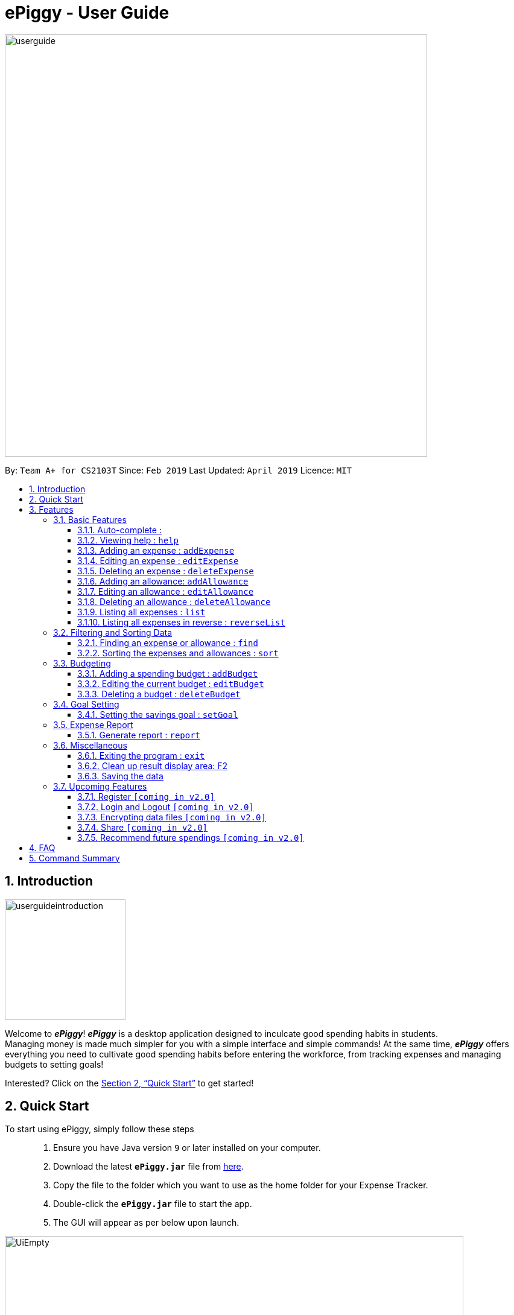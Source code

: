 = ePiggy - User Guide
:site-section: UserGuide
:toc:
:toclevels: 4
:toc-title:
:toc-placement: preamble
:sectnums:
:imagesDir: images
:stylesDir: stylesheets
:xrefstyle: full
:experimental:
ifdef::env-github[]
:tip-caption: :bulb:
:note-caption: :information_source:
endif::[]
:repoURL: https://github.com/CS2103-AY1819S2-W17-4/main

image::userguide.png[width="700"]

By: `Team A+ for CS2103T`       Since: `Feb 2019`      Last Updated: `April 2019`     Licence: `MIT`

== Introduction

image::userguideintroduction.gif[width="200", role="center"]

Welcome to *_ePiggy_*! *_ePiggy_* is a desktop application designed to inculcate good spending habits in students. +
Managing money is made much simpler for you with a simple interface and simple commands!
At the same time, *_ePiggy_* offers everything you need to cultivate good spending habits before
entering the workforce, from tracking expenses and managing budgets to setting goals! +

Interested? Click on the <<Quick Start>> to get started!

== Quick Start
To start using ePiggy, simply follow these steps:::
1. Ensure you have Java version `9` or later installed on your computer. +
2. Download the latest *`ePiggy.jar`* file from link:{repoURL}/releases[here]. +
3. Copy the file to the folder which you want to use as the home folder for your Expense Tracker. +
4. Double-click the *`ePiggy.jar`* file to start the app. +
5. The GUI will appear as per below upon launch.

image::UiEmpty.png[width="760"]
_Figure 1. The user interface upon launch of application_

image::samplecommands.png[width="175"]

* `addExpense n/Chicken Rice $/4 t/dinner d/01/04/2019` +
This command adds a new expense of $4 for Chicken Rice on 1st February.
* `addAllowance n/From Mum $/20 d/01/04/2019` +
This command adds a new allowance of $20 tagged as 'From Mum' on 1st February.
* `addBudget $/500 p/30 d/01/04/2019` +
This command adds a budget of $500 from 1st February 2019 to 28th February 2019 (28 days).
* `setGoal n/Apple Watch $/600` +
This command sets a goal of $600 for an Apple Watch.

image::Ui.png[width="760"]
_Figure 2. The user interface after the above commands have been entered._

[[Features]]
== Features

====
image::commandformat.png[width="175"]

* Words in `UPPER_CASE` are the parameters to be entered by the user. +
** E.g. For `addExpense n/EXPENSE_NAME`, `EXPENSE_NAME` is a parameter which can be used as `addExpense n/Chicken Rice`.
* Items in square brackets are optional. +
** E.g `n/EXPENSE_NAME [t/TAG]` can be used as `n/Chicken Rice t/School` or as `n/Chicken Rice`.
* Items with `…`​ after them can be used multiple times including zero times. +
** E.g. `[t/TAG]...` can be used as `{nbsp}` (i.e. 0 times), `t/school` (1 time), `t/hawker t/school` (2 times) etc.
* Parameters can be in any order. +
** E.g. If the command specifies `n/EXPENSE_NAME $/COST`, `$/COST n/EXPENSE_NAME` is also acceptable.
====

image::callouts.png[width="175"]

Callouts are boxes with icons to point out some information. These are the 2 callouts used throughout this user guide:

[NOTE]
This represents a *note*. A note indicates important, additional information. Be sure to read these notes as they might be applicable to you!

[TIP]
This represents a *tip*. A tip denotes something that is often handy, and good for you to know. Tips are often less crucial, and you can choose to skip them.


=== Basic Features
// tag::autocomplete[]
==== Auto-complete :
Enter the first few letters of the command, and then press `Tab` key on the keyboard to auto complete the command. +
If the completed command is not what you want, delete the command. Enter the same letters again, and press `Tab`. Another command will show if the letters match another command. +

Example: enter letter 'a' and then press `Tab`, the command "addExpense n/ $/ t/ d/ " will show.

Delete the command, enter 'a' again and press `Tab`, the addBudget or addAllowance command will show.

[NOTE]
Enter 'as' and press `Tab`, *nothing will happen* because 'as' does not match any prefix of the command. Auto-complete does *not support
alias* and is *non-case sensitive*.

// end::autocomplete[]

==== Viewing help : `help`
Lists all the user commands with their syntax and descriptions. +
*Alias:* `hp` +
*Format:* `help`

==== Adding an expense : `addExpense`

Adds a new expense record to the Expense Tracker. +
*Alias:* `ae` +
*Format:* `addExpense n/EXPENSE_NAME $/COST [d/DATE] [t/TAG]…` +

image::examples.png[width="125"]

* `addExpense n/Chicken rice set $/5 t/Food d/21/02/2019` +
Adds an expense for a $5 chicken rice set, tagged as Food with the date as 21/02/2019.

* `addExpense n/Chicken rice set $/5 t/Food` +
Adds an expense for a $5 chicken rice set, tagged as Food dated as the current date, by default.

==== Editing an expense : `editExpense`

Edits an existing expense in ePiggy at a specific `*INDEX`* . +
The *`INDEX`* refers to the number in the displayed Expenses List which is next to the name of the expense. Existing values of
the expense will be changed according to the value of the parameters. +
*Alias:* `ee` +
*Format:* `editExpense INDEX [n/EXPENSE_NAME] [$/COST] [d/DATE] [t/TAG]…` +


image::examples.png[width="125"]

* `editExpense 1 n/Pen $1 t/Supplies` +
Edits the name, cost and tag of the first expense in the Expense List to ‘Pen’, ‘$1’ and ‘Supplies’ respectively.
* `editExpense 2 t/Food` +
Edits the tag of the second expense in the Expense List to ‘Food’.

==== Deleting an expense : `deleteExpense`

Deletes the expense at the specified INDEX. The INDEX refers to the number in the displayed Expenses List which is next to
the name of the expense. +
*Alias:* `de` +
*Format:* `deleteExpense INDEX` +

image::example.png[width="125"]

* `deleteExpense 1` +
Deletes the first expense in the displaying expense list from Expense Tracker.

==== Adding an allowance: `addAllowance`

Adds a new allowance record to ePiggy. +
*Alias:* `aa` +
*Format:* `addAllowance n/ALLOWANCE_NAME $/AMOUNT [d/DATE] [t/TAG]…`

image::example.png[width="125"]

* `addAllowance n/From Mom $/20 t/School d/21/02/2019` +
Adds an allowance of $20 from Mom, tagged as School with the date as 21/02/2019.

****
image::additionalinformation.png[width="175"]
Creating an allowance would automatically tag the entry with an `Allowance` tag. +
`Name` has to be alphanumeric with a length of less than 50 characters. +
`AMOUNT` has to be a valid amount greater than $0, and less than $999,999.99. +
`Date` follows the following format `dd/MM/yyyy`.
****

==== Editing an allowance : `editAllowance`

Edits an existing allowance in ePiggy at a specific `*INDEX`* . +
The *`INDEX`* refers to the number in the displayed Allowance & Expenses List which is next to the name of the allowance. Existing values of
the allowance will be changed according to the value of the parameters. +
*Alias:* `ea` +
*Format:* `editAllowance INDEX [n/ALLOWANCE_NAME] [$/AMOUNT] [d/DATE] [t/TAG]…`

image::examples.png[width="125"]

* `editAllowance 1 n/From Mom $10 t/Emergency` +
Edits the name, cost and tag of the first allowance in ePiggy to ‘From Mom’, ‘$10’ and ‘Emergency’ respectively.
* `editAllowance 2 $/22` +
Edits the amount of the second allowance in ePiggy to ‘$22’.

****
image::additionalinformation.png[width="175"]
Only allowances can be edited using this command. To edit expenses, use the `editExpense` command.
****

==== Deleting an allowance : `deleteAllowance`

Deletes the allowance at the specified INDEX. The INDEX refers to the number in the displayed Allowance &
Expenses List which is next to
the name of the allowance. +
*Alias:* `da` +
*Format:* `deleteAllowance INDEX`

image::example.png[width="125"]

* `deleteExpense 1` +
Deletes the first allowance in the displaying list from Expense Tracker.

****
image::additionalinformation.png[width="175"]
Only allowances can be deleted using this command. To delete expenses, use the `deleteExpense` command.
****

==== Listing all expenses : `list`

Lists the expense records from newest to oldest. Use this to return to the default view after search/sort commands +
*Alias:* `l` +
*Format:* `list`

==== Listing all expenses in reverse : `reverseList`

Lists the expense records from oldest to newest. Use this to return to the default view after search/sort commands +
*Alias:* `rl` +
*Format:* `reverseList`

=== Filtering and Sorting Data

// tag::fe[]
==== Finding an expense or allowance : `find`

You can find any expense or allowance in the list by specifying either its name, tag, date, range of dates, amount or range of amount. +
*Alias:* `fd` +
*Format:* *`find [n/NAME] [t/TAG] [d/DATE_RANGE] [$/AMOUNT RANGE]`* +

image::examples.png[width="125"] +

* `find n/McDonalds` +
Displays all entries with the name “McDonalds”. +
* `find t/FOOD` +
Displays all entries with the tag specified (in this case, it’s food). +
* `find d/02/01/2019` +
Displays all entries listed on 2nd Jan 2019. +
* `find d/02/01/2019:05/12/2020` +
Displays all entries listed in the range 2nd Jan 2019 to 5th Dec 2020 (both inclusive). +
* `find $/250` +
Displays all entries listed with the cost range of $250. +
* `find $/250:500` +
Displays all entries listed with the cost range of $250 to $500. +

****
image::additionalinformation.png[width="175"]
Searches and displays the entry along with its information, according to the user-specified command. +
Searching for names and tags is case-insensitive. Furthermore, it allows you to search for almost similar
words by applying the concept of Levenshtien distance, hence allowing small typos (limit fixed by an upper bound). +
If the entry is not found, it displays an appropriate error message. +
Date format is `dd/MM/yyyy` .
'find` and `fd` are equivalent.
****
// end::fe[]

// tag::se[]
==== Sorting the expenses and allowances : `sort`

The user can sort the expenses and allowances in the list by name, date added, amount in ascending or descending order. +
*Alias:* `st` +
*Format:* `sort [n/d/$]/`

image::examples.png[width="125"] +

* `sort n/` +
Sorts all entries by name (in ascending order). +
* `sort d/` +
Sorts all entries by date in descending order. +
* `sort $/` +
Sorts all entries by amount in ascending order. +

****

image::additionalinformation.png[width="175"] +

There should be only one keyword (either `name`, `cost` or `date`) to determine the sorting sequence. +
'sort` and `st` are equivalent.
****

// end::se[]

=== Budgeting

// tag::addBudget[]
==== Adding a spending budget : `addBudget`

Adds a budget for the total expenses within the specified time period. The time period will be in terms of days,
and 1 day is the minimum a person can set a budget for. +
Budgets added are not allowed to overlap with existing budgets. +

[NOTE]
Budgets are considered to be overlapping if their active dates intersect each other.

*Alias:* `ab` +
*Format:* `addBudget $/AMOUNT p/TIME_PERIOD_IN_DAYS d/START_DATE`

image::examples.png[width="125"]

* `addBudget $/500 p/7 d/03/02/2019` +
Sets a total budget of $500 for each week starting from 3rd February 2019.

* `addBudget $/10000 p/15 d/01/01/2000` +
Sets a total budget of $10000 every 15 days starting from 1st January 2000.

****
image::additionalinformation.png[width="175"]
Time period cannot exceed 1 million days. +
Budget does not take into account allowances as budget only accounts for expenses.
****

*Display of budget:* +
ePiggy will show the status of the budgets whenever a new expense is added, edited or deleted. +

image::budgetstatus.png[width="300"]
_Figure 3. Example of the status of a current budget._

There will also a reminder for you, depending on the status of your budget. There are 3 different reminders as shown
below.

image::budgetExceeded.png[width="300"]
_Figure 4. Reminder shown when budget has exceeded._

image::budgetEmpty.png[width="300"]
_Figure 5. Reminder shown when you have $0 left in your budget._

image::budget80percent.png[width="300"]
_Figure 6. Reminder shown when you have spent more than 80% of the budget._

image::budgetNormal.png[width="300"]
_Figure 7. Quote provided as a reminder when spendings are well within budget._

// end::addBudget[]

// tag::editBudget[]
==== Editing the current budget : `editBudget`

Edits the current budget. A current budget must be present to use this command. +
Edited budget cannot overlap with other existing budgets. +

[NOTE]
Budgets are considered to be overlapping if their active dates intersect each other.

*Alias:* `eb` +
*Format:* `editBudget [$/AMOUNT] [p/TIME_PERIOD_IN_DAYS] [d/START_DATE]`

image::examples.png[width="125"]

* `editBudget $/1000 p/7 d/01/01/2000` +
Edits the current budget to $1000 for each week starting from 01/01/2000.

* `editBudget $/200 p/15` +
Edits the current budget to $200 for every 15 days starting from the budget's initial start date.

****
image::additionalinformation.png[width="175"]
Time period cannot exceed 1 million days. +
Budget does not take into account allowances as budget only accounts for expenses.
****
// end::editBudget[]

// tag::deleteBudget[]
==== Deleting a budget : `deleteBudget`

Deletes the budget at the specified `INDEX`. The `INDEX` refers to the number in the displayed Budget List which is next to
the status of the budget. +
*Alias:* `db` +
*Format:* `deleteBudget INDEX`

image::example.png[width="125"]

* `deleteBudget 1` +
Deletes the first budget in the Budget List.

****
image::additionalinformation.png[width="175"]
Budget does not take into account allowances as budget only accounts for expenses.
****
// end::deleteBudget[]

=== Goal Setting
// tag::setGoal[]
==== Setting the savings goal : `setGoal`

Sets the item and the amount that the user wishes to save up for. +
*Alias:* `sg` +
*Format:* `setGoal n/ITEM_NAME $/AMOUNT`

Example:

* `setGoal n/nike shoes $/80` +
Sets the goal to a $80 Nike shoe.

****
image::additionalinformation.png[width="175"]
Details about the current goal and the amount required to save up to hit the current goal
can be found on the User Interface.
****
// end::setGoal[]
// tag::report[]

=== Expense Report

==== Generate report : `report`

Generates a report of the given date, month, or year. The report consists of total inflow, total outflow, and
proportion of total expense and total allowance. +
*Alias:* `rp` +
*Format:* `report [d/DD/MM/YYYY]` Generates a report for specified date. +
*Format:* `report [d/MM/YYYY]` Generates a report for specified month. +
*Format:* `report [d/YYYY]` Generates a report for specified year. +
*Format:* `report` Generates a report of all records in ePiggy. +

[NOTE]
The message of conclusion under the chart will show only if you add at least one expense to ePiggy.

image::examples.png[width="125"]

* Example 1: `report` +
View the completed report of all the records.

image::report1.png[width="400"]
Figure of example 1: Completed report part 1.

image::report2.png[width="400"]
Figure of example 1: Completed report part 2.

***

* Example 2: `report d/10/04/2019` +
View the specified date report of 10 Apr 2019.

image::reportDay.png[width="500"]
Figure of example 2: Report for specified date.

***

* Example 3: `report d/04/2019` +
View the specified month report of Apr 2019.

image::reportMonth.png[width="500"]
Figure of example 3: Report for specified month.

***

* Example 4: `report d/2019` +
View the specified year report of 2019.

image::reportYear.png[width="500"]
Figure of example 4: Report for specified year.
// end::report[]

=== Miscellaneous

==== Exiting the program : `exit`

Exits the program. +
*Alias:* `ex` +
*Format:* `exit`

==== Clean up result display area: F2

You can clean up the left side result display area if you feel the result display area is too messy.
Press *F2* on the keyboard or the button *Clean message* on the dropdown menu allows you to clean up the result display area.

[NOTE]
Message cannot be restored once you clean up the result display area.

==== Saving the data

ePiggy's data is saved in the hard disk automatically after any command that changes the data. +
There is no need to save manually.

=== Upcoming Features

image::cominginv2.png[width="125"]

// tag::v2.0[]
==== Register `[coming in v2.0]`

Allows you to register for an account in ePiggy, so that your account can store your ePiggy information. +

==== Login and Logout `[coming in v2.0]`

Allows you to log in and out of ePiggy using your username and password, if your account exists already.
This will keep your information safe. +
This feature will be implemented only after the `register` feature has been added. +

==== Encrypting data files `[coming in v2.0]`

You can choose to enable data encryption to secure your ePiggy information.

==== Share `[coming in v2.0]`

Allows you to share your expenses with others! ePiggy will send an email (which you input)
with an attachment of your personal `ePiggy` data in CSV format. +

==== Recommend future spendings `[coming in v2.0]`

Recommends steps you can take to keep to your budget. +
ePiggy will give you 2 recommendations. First, a daily spending limit. Next, the increase in allowance you need
if you intend to maintain your current spending habits. You can choose to adopt any of the 2 recommendations. +
// end::v2.0[]

== FAQ

image::frequentlyaskedquestions.png[width="200"]

*Q*: How do I transfer my data to another Computer? +
*A*: You can follow the steps below to transfer your data: +
1. Install _ePiggy_ in the other computer. +
2. Locate the empty 'data' folder which is in the same folder as the _ePiggy_ jar file. If there is no such folder,
run the ePiggy jar file and close it. +
3. Locate the file named _ePiggy.json_ in the _data_ folder from your previous computer. +
4. Transfer the file mentioned in _Step 3_ into the folder mentioned in _Step 2_. +
5. Your data should be transferred over successfully. You can run _ePiggy_ in your other computer to see the data.

== Command Summary

* *Add Allowance* : `addAllowance n/ALLOWANCE_NAME $/AMOUNT [d/DATE] [t/TAG]…` +
e.g. `addAllowance n/From Mom $/20 t/School d/21/02/2019`

* *Add Budget* : `addBudget $/AMOUNT p/TIME_PERIOD_IN_DAYS d/START_DATE` +
e.g.`addBudget $/500.00 p/7 d/01/02/2019`

* *Add Expense* : `addExpense n/EXPENSE_NAME $/COST [d/DATE] [t/TAG]…` +
e.g. `addExpense n/Chicken rice set $/5 t/Food d/21/02/2019`

* *Clear data* : `clear` +
e.g. `clear`

* *Delete Allowance* : `deleteAllowance INDEX` +
e.g. `deleteAllowance 3

* *Delete Budget* : `deleteBudget INDEX` +
e.g.`deleteBudget 2`

* *Delete Expense* : `deleteExpense INDEX` +
e.g. `deleteExpense 3`

* *Edit Allowance* : `editAllowance INDEX [n/ALLOWANCE_NAME] [$/COST] [d/DATE] [t/TAG]…` +
e.g. `editAllowance 1 n/From Mom $10 t/Emergency`

* *Edit Budget* : `editBudget [$/AMOUNT] [p/TIME_PERIOD_IN_DAYS] [d/START_DATE]` +
e.g.`editBudget $/300.00 p/28`

* *Edit Expense* : `editExpense INDEX [n/EXPENSE_NAME] [$/COST] [d/DATE] [t/TAG]…` +
e.g. `editExpense 1 n/Pen $/1 t/Supplies`

* *Exit* : `exit`

* *Find Expenses/Allowances* : `find [n/NAME] [t/TAG] [d/DATE_RANGE] [$/AMOUNT RANGE]` +
e.g.`find n/McDonalds`

* *Help* : `help`

* *List* : `list`

* *Report* : `report d/DD/MM/YYYY` +
e.g. `report d/21/03/2019`

* *Reverse list* : `reverseList`

* *Set Savings Goal* : `setGoal n/ITEM_NAME $/AMOUNT` +
e.g. `setGoal n/nike shoes $/80`

* *Sort Expenses/Allowances* : `sort [n/d/$]/` +
e.g.`sort d/`
